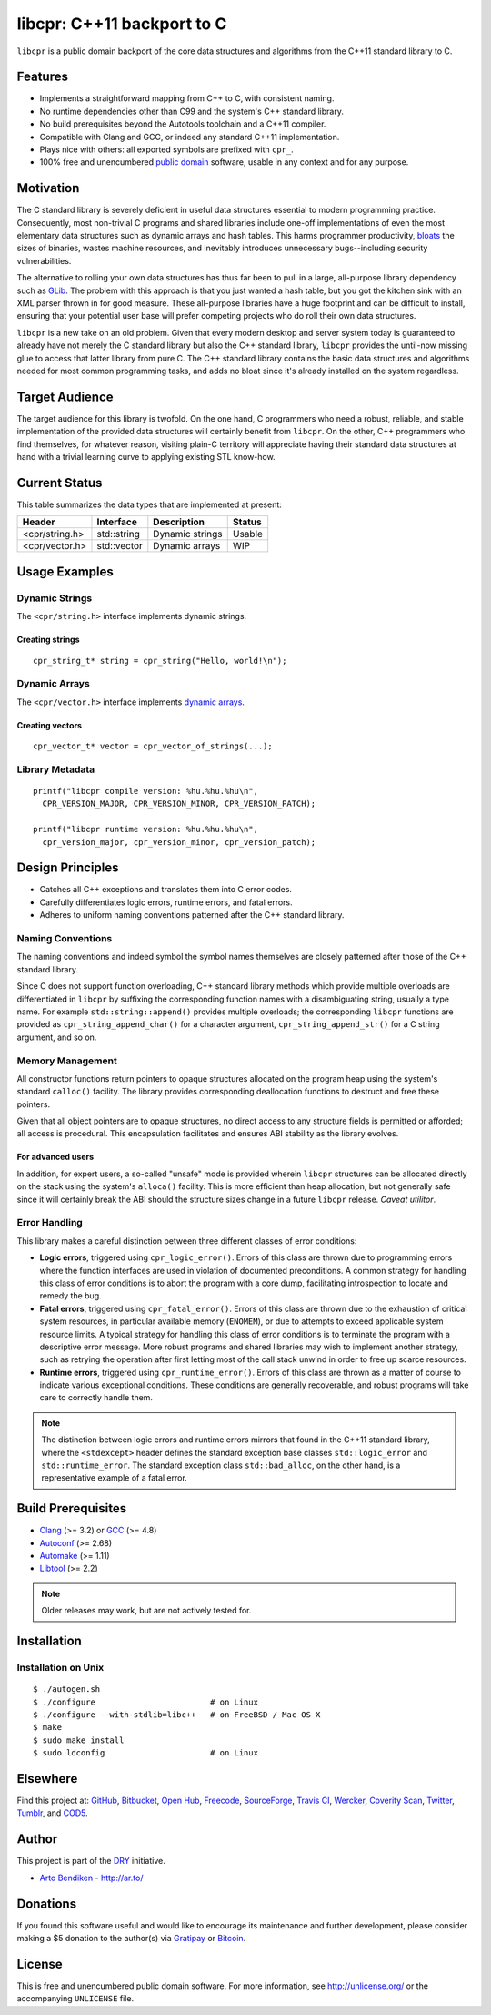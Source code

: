 ***************************
libcpr: C++11 backport to C
***************************

.. image:: https://api.travis-ci.org/dryproject/libcpr.svg?branch=master
   :target: https://travis-ci.org/dryproject/libcpr
   :alt: Travis CI build status

.. image:: https://scan.coverity.com/projects/3225/badge.svg
   :target: https://scan.coverity.com/projects/3225
   :alt: Coverity Scan build status

``libcpr`` is a public domain backport of the core data structures and
algorithms from the C++11 standard library to C.

Features
========

* Implements a straightforward mapping from C++ to C, with consistent naming.
* No runtime dependencies other than C99 and the system's C++ standard library.
* No build prerequisites beyond the Autotools toolchain and a C++11 compiler.
* Compatible with Clang and GCC, or indeed any standard C++11 implementation.
* Plays nice with others: all exported symbols are prefixed with ``cpr_``.
* 100% free and unencumbered `public domain <http://unlicense.org/>`_ software,
  usable in any context and for any purpose.

Motivation
==========

The C standard library is severely deficient in useful data structures
essential to modern programming practice. Consequently, most non-trivial C
programs and shared libraries include one-off implementations of even the
most elementary data structures such as dynamic arrays and hash tables.
This harms programmer productivity, bloats_ the sizes of binaries, wastes
machine resources, and inevitably introduces unnecessary bugs--including
security vulnerabilities.

The alternative to rolling your own data structures has thus far been to
pull in a large, all-purpose library dependency such as GLib_.
The problem with this approach is that you just wanted a hash table, but you
got the kitchen sink with an XML parser thrown in for good measure. These
all-purpose libraries have a huge footprint and can be difficult to install,
ensuring that your potential user base will prefer competing projects who do
roll their own data structures.

``libcpr`` is a new take on an old problem. Given that every modern desktop
and server system today is guaranteed to already have not merely the C
standard library but also the C++ standard library, ``libcpr`` provides the
until-now missing glue to access that latter library from pure C. The C++
standard library contains the basic data structures and algorithms needed
for most common programming tasks, and adds no bloat since it's already
installed on the system regardless.

.. _bloats: http://en.wikipedia.org/wiki/Wirth%27s_law
.. _GLib:   http://libcpr.org/xref/glib2.html

Target Audience
===============

The target audience for this library is twofold. On the one hand, C
programmers who need a robust, reliable, and stable implementation of the
provided data structures will certainly benefit from ``libcpr``. On the
other, C++ programmers who find themselves, for whatever reason, visiting
plain-C territory will appreciate having their standard data structures at
hand with a trivial learning curve to applying existing STL know-how.

Current Status
==============

This table summarizes the data types that are implemented at present:

=============== ============= ============================== ===================
Header          Interface     Description                    Status
=============== ============= ============================== ===================
<cpr/string.h>  std::string   Dynamic strings                Usable
<cpr/vector.h>  std::vector   Dynamic arrays                 WIP
=============== ============= ============================== ===================

Usage Examples
==============

Dynamic Strings
---------------

The ``<cpr/string.h>`` interface implements dynamic strings.

Creating strings
^^^^^^^^^^^^^^^^

::

   cpr_string_t* string = cpr_string("Hello, world!\n");

Dynamic Arrays
--------------

The ``<cpr/vector.h>`` interface implements `dynamic arrays`_.

.. _dynamic arrays: http://en.wikipedia.org/wiki/Dynamic_array

Creating vectors
^^^^^^^^^^^^^^^^

::

   cpr_vector_t* vector = cpr_vector_of_strings(...);

Library Metadata
----------------

::

   printf("libcpr compile version: %hu.%hu.%hu\n",
     CPR_VERSION_MAJOR, CPR_VERSION_MINOR, CPR_VERSION_PATCH);

   printf("libcpr runtime version: %hu.%hu.%hu\n",
     cpr_version_major, cpr_version_minor, cpr_version_patch);

Design Principles
=================

* Catches all C++ exceptions and translates them into C error codes.
* Carefully differentiates logic errors, runtime errors, and fatal errors.
* Adheres to uniform naming conventions patterned after the C++ standard library.

Naming Conventions
------------------

The naming conventions and indeed symbol the symbol names themselves are
closely patterned after those of the C++ standard library.

Since C does not support function overloading, C++ standard library methods
which provide multiple overloads are differentiated in ``libcpr`` by
suffixing the corresponding function names with a disambiguating string,
usually a type name. For example ``std::string::append()`` provides multiple
overloads; the corresponding ``libcpr`` functions are provided as
``cpr_string_append_char()`` for a character argument,
``cpr_string_append_str()`` for a C string argument, and so on.

Memory Management
-----------------

All constructor functions return pointers to opaque structures allocated on
the program heap using the system's standard ``calloc()`` facility. The
library provides corresponding deallocation functions to destruct and free
these pointers.

Given that all object pointers are to opaque structures, no direct access to
any structure fields is permitted or afforded; all access is procedural. This
encapsulation facilitates and ensures ABI stability as the library evolves.

For advanced users
^^^^^^^^^^^^^^^^^^

In addition, for expert users, a so-called "unsafe" mode is provided wherein
``libcpr`` structures can be allocated directly on the stack using the
system's ``alloca()`` facility. This is more efficient than heap allocation,
but not generally safe since it will certainly break the ABI should the
structure sizes change in a future ``libcpr`` release. *Caveat utilitor*.

Error Handling
--------------

This library makes a careful distinction between three different classes of
error conditions:

* **Logic errors**, triggered using ``cpr_logic_error()``. Errors of this
  class are thrown due to programming errors where the function interfaces
  are used in violation of documented preconditions. A common strategy for
  handling this class of error conditions is to abort the program with a
  core dump, facilitating introspection to locate and remedy the bug.
* **Fatal errors**, triggered using ``cpr_fatal_error()``. Errors of this
  class are thrown due to the exhaustion of critical system resources, in
  particular available memory (``ENOMEM``), or due to attempts to exceed
  applicable system resource limits. A typical strategy for handling this
  class of error conditions is to terminate the program with a descriptive
  error message. More robust programs and shared libraries may wish to
  implement another strategy, such as retrying the operation after first
  letting most of the call stack unwind in order to free up scarce
  resources.
* **Runtime errors**, triggered using ``cpr_runtime_error()``. Errors of
  this class are thrown as a matter of course to indicate various
  exceptional conditions. These conditions are generally recoverable, and
  robust programs will take care to correctly handle them.

.. note::

   The distinction between logic errors and runtime errors mirrors that
   found in the C++11 standard library, where the ``<stdexcept>`` header
   defines the standard exception base classes ``std::logic_error`` and
   ``std::runtime_error``. The standard exception class ``std::bad_alloc``,
   on the other hand, is a representative example of a fatal error.

Build Prerequisites
===================

* Clang_ (>= 3.2) or GCC_ (>= 4.8)
* Autoconf_ (>= 2.68)
* Automake_ (>= 1.11)
* Libtool_ (>= 2.2)

.. note::

   Older releases may work, but are not actively tested for.

.. _Clang:    http://clang.llvm.org/
.. _GCC:      http://gcc.gnu.org/
.. _Autoconf: http://www.gnu.org/software/autoconf/
.. _Automake: http://www.gnu.org/software/automake/
.. _Libtool:  http://www.gnu.org/software/libtool/

Installation
============

Installation on Unix
--------------------

::

   $ ./autogen.sh
   $ ./configure                        # on Linux
   $ ./configure --with-stdlib=libc++   # on FreeBSD / Mac OS X
   $ make
   $ sudo make install
   $ sudo ldconfig                      # on Linux

Elsewhere
=========

Find this project at: GitHub_, Bitbucket_, `Open Hub`_, Freecode_,
SourceForge_, `Travis CI`_, Wercker_, `Coverity Scan`_, Twitter_, Tumblr_,
and COD5_.

.. _GitHub:        http://github.com/dryproject/libcpr
.. _Bitbucket:     http://bitbucket.org/dryproject/libcpr
.. _Open Hub:      http://www.openhub.net/p/libcpr
.. _Freecode:      http://freecode.com/projects/libcpr
.. _SourceForge:   http://sourceforge.net/projects/libcpr/
.. _Travis CI:     http://travis-ci.org/dryproject/libcpr
.. _Wercker:       https://app.wercker.com/#applications/544ad754ea87f6374f0003ff
.. _Coverity Scan: http://scan.coverity.com/projects/3225
.. _Twitter:       http://twitter.com/libcpr
.. _Tumblr:        http://libcpr.tumblr.com/
.. _COD5:          http://www.cod5.org/archive/l/libcpr.html

Author
======

This project is part of the `DRY <http://dryproject.org/>`_ initiative.

* `Arto Bendiken <https://github.com/bendiken>`_ - http://ar.to/

Donations
=========

If you found this software useful and would like to encourage its
maintenance and further development, please consider making a $5 donation
to the author(s) via Gratipay_ or Bitcoin_.

.. _Gratipay: https://gratipay.com/bendiken/
.. _Bitcoin:  bitcoin:18jD8vi8RsYsTX8NxRARaTiD53AW5n4Exb?label=libcpr.org&message=Donation

License
=======

This is free and unencumbered public domain software. For more information,
see http://unlicense.org/ or the accompanying ``UNLICENSE`` file.
